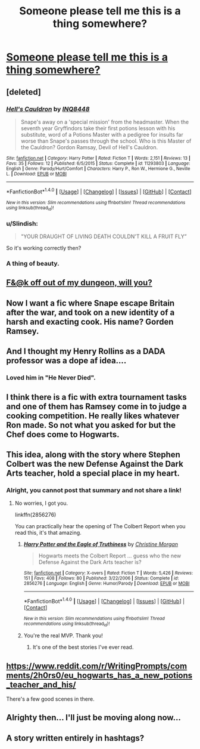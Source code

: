 #+TITLE: Someone please tell me this is a thing somewhere?

* [[http://imgur.com/Ocw7D3g][Someone please tell me this is a thing somewhere?]]
:PROPERTIES:
:Author: Iwantyouforyourbut
:Score: 116
:DateUnix: 1489612517.0
:DateShort: 2017-Mar-16
:FlairText: Request
:END:

** [deleted]
:PROPERTIES:
:Score: 53
:DateUnix: 1489613085.0
:DateShort: 2017-Mar-16
:END:

*** [[http://www.fanfiction.net/s/11293803/1/][*/Hell's Cauldron/*]] by [[https://www.fanfiction.net/u/5025096/INQ8448][/INQ8448/]]

#+begin_quote
  Snape's away on a 'special mission' from the headmaster. When the seventh year Gryffindors take their first potions lesson with his substitute, word of a Potions Master with a pedigree for insults far worse than Snape's passes through the school. Who is this Master of the Cauldron? Gordon Ramsay, Devil of Hell's Cauldron.
#+end_quote

^{/Site/: [[http://www.fanfiction.net/][fanfiction.net]] *|* /Category/: Harry Potter *|* /Rated/: Fiction T *|* /Words/: 2,151 *|* /Reviews/: 13 *|* /Favs/: 35 *|* /Follows/: 12 *|* /Published/: 6/5/2015 *|* /Status/: Complete *|* /id/: 11293803 *|* /Language/: English *|* /Genre/: Parody/Hurt/Comfort *|* /Characters/: Harry P., Ron W., Hermione G., Neville L. *|* /Download/: [[http://www.ff2ebook.com/old/ffn-bot/index.php?id=11293803&source=ff&filetype=epub][EPUB]] or [[http://www.ff2ebook.com/old/ffn-bot/index.php?id=11293803&source=ff&filetype=mobi][MOBI]]}

--------------

*FanfictionBot*^{1.4.0} *|* [[[https://github.com/tusing/reddit-ffn-bot/wiki/Usage][Usage]]] | [[[https://github.com/tusing/reddit-ffn-bot/wiki/Changelog][Changelog]]] | [[[https://github.com/tusing/reddit-ffn-bot/issues/][Issues]]] | [[[https://github.com/tusing/reddit-ffn-bot/][GitHub]]] | [[[https://www.reddit.com/message/compose?to=tusing][Contact]]]

^{/New in this version: Slim recommendations using/ ffnbot!slim! /Thread recommendations using/ linksub(thread_id)!}
:PROPERTIES:
:Author: FanfictionBot
:Score: 27
:DateUnix: 1489613117.0
:DateShort: 2017-Mar-16
:END:


*** u/Slindish:
#+begin_quote
  "YOUR DRAUGHT OF LIVING DEATH COULDN'T KILL A FRUIT FLY”
#+end_quote

So it's working correctly then?
:PROPERTIES:
:Author: Slindish
:Score: 30
:DateUnix: 1489643958.0
:DateShort: 2017-Mar-16
:END:


*** A thing of beauty.
:PROPERTIES:
:Author: UndeadBBQ
:Score: 3
:DateUnix: 1489654225.0
:DateShort: 2017-Mar-16
:END:


** [[https://68.media.tumblr.com/a19c4da4f70cd748fb976af2e8b38385/tumblr_omw18eHJy01tqr87ro1_540.png][F&@k off out of my dungeon, will you?]]
:PROPERTIES:
:Author: Ihateseatbelts
:Score: 8
:DateUnix: 1489634960.0
:DateShort: 2017-Mar-16
:END:


** Now I want a fic where Snape escape Britain after the war, and took on a new identity of a harsh and exacting cook. His name? Gorden Ramsey.
:PROPERTIES:
:Author: Dorgamund
:Score: 15
:DateUnix: 1489639237.0
:DateShort: 2017-Mar-16
:END:


** And I thought my Henry Rollins as a DADA professor was a dope af idea....
:PROPERTIES:
:Author: viol8er
:Score: 6
:DateUnix: 1489614413.0
:DateShort: 2017-Mar-16
:END:

*** Loved him in "He Never Died".
:PROPERTIES:
:Author: Freshenstein
:Score: 2
:DateUnix: 1489621052.0
:DateShort: 2017-Mar-16
:END:


** I think there is a fic with extra tournament tasks and one of them has Ramsey come in to judge a cooking competition. He really likes whatever Ron made. So not what you asked for but the Chef does come to Hogwarts.
:PROPERTIES:
:Author: asecondstory
:Score: 8
:DateUnix: 1489628478.0
:DateShort: 2017-Mar-16
:END:


** This idea, along with the story where Stephen Colbert was the new Defense Against the Dark Arts teacher, hold a special place in my heart.
:PROPERTIES:
:Author: GooseAttack42
:Score: 7
:DateUnix: 1489636493.0
:DateShort: 2017-Mar-16
:END:

*** Alright, you cannot post that summary and not share a link!
:PROPERTIES:
:Author: isolatedintrovert
:Score: 2
:DateUnix: 1489654485.0
:DateShort: 2017-Mar-16
:END:

**** No worries, I got you.

linkffn(2856276)

You can practically hear the opening of The Colbert Report when you read this, it's that amazing.
:PROPERTIES:
:Author: Selofain
:Score: 7
:DateUnix: 1489656282.0
:DateShort: 2017-Mar-16
:END:

***** [[http://www.fanfiction.net/s/2856276/1/][*/Harry Potter and the Eagle of Truthiness/*]] by [[https://www.fanfiction.net/u/8847/Christine-Morgan][/Christine Morgan/]]

#+begin_quote
  Hogwarts meets the Colbert Report ... guess who the new Defense Against the Dark Arts teacher is?
#+end_quote

^{/Site/: [[http://www.fanfiction.net/][fanfiction.net]] *|* /Category/: X-overs *|* /Rated/: Fiction T *|* /Words/: 5,426 *|* /Reviews/: 151 *|* /Favs/: 408 *|* /Follows/: 80 *|* /Published/: 3/22/2006 *|* /Status/: Complete *|* /id/: 2856276 *|* /Language/: English *|* /Genre/: Humor/Parody *|* /Download/: [[http://www.ff2ebook.com/old/ffn-bot/index.php?id=2856276&source=ff&filetype=epub][EPUB]] or [[http://www.ff2ebook.com/old/ffn-bot/index.php?id=2856276&source=ff&filetype=mobi][MOBI]]}

--------------

*FanfictionBot*^{1.4.0} *|* [[[https://github.com/tusing/reddit-ffn-bot/wiki/Usage][Usage]]] | [[[https://github.com/tusing/reddit-ffn-bot/wiki/Changelog][Changelog]]] | [[[https://github.com/tusing/reddit-ffn-bot/issues/][Issues]]] | [[[https://github.com/tusing/reddit-ffn-bot/][GitHub]]] | [[[https://www.reddit.com/message/compose?to=tusing][Contact]]]

^{/New in this version: Slim recommendations using/ ffnbot!slim! /Thread recommendations using/ linksub(thread_id)!}
:PROPERTIES:
:Author: FanfictionBot
:Score: 5
:DateUnix: 1489656290.0
:DateShort: 2017-Mar-16
:END:


***** You're the real MVP. Thank you!
:PROPERTIES:
:Author: isolatedintrovert
:Score: 1
:DateUnix: 1489664482.0
:DateShort: 2017-Mar-16
:END:

****** It's one of the best stories I've ever read.
:PROPERTIES:
:Author: GooseAttack42
:Score: 2
:DateUnix: 1489674863.0
:DateShort: 2017-Mar-16
:END:


** [[https://www.reddit.com/r/WritingPrompts/comments/2h0rs0/eu_hogwarts_has_a_new_potions_teacher_and_his/]]

There's a few good scenes in there.
:PROPERTIES:
:Author: Murky_Red
:Score: 2
:DateUnix: 1489672523.0
:DateShort: 2017-Mar-16
:END:


** Alrighty then... I'll just be moving along now...
:PROPERTIES:
:Author: acelenny
:Score: 1
:DateUnix: 1489690195.0
:DateShort: 2017-Mar-16
:END:


** A story written entirely in hashtags?
:PROPERTIES:
:Author: SaberToothedRock
:Score: 1
:DateUnix: 1489619080.0
:DateShort: 2017-Mar-16
:END:
